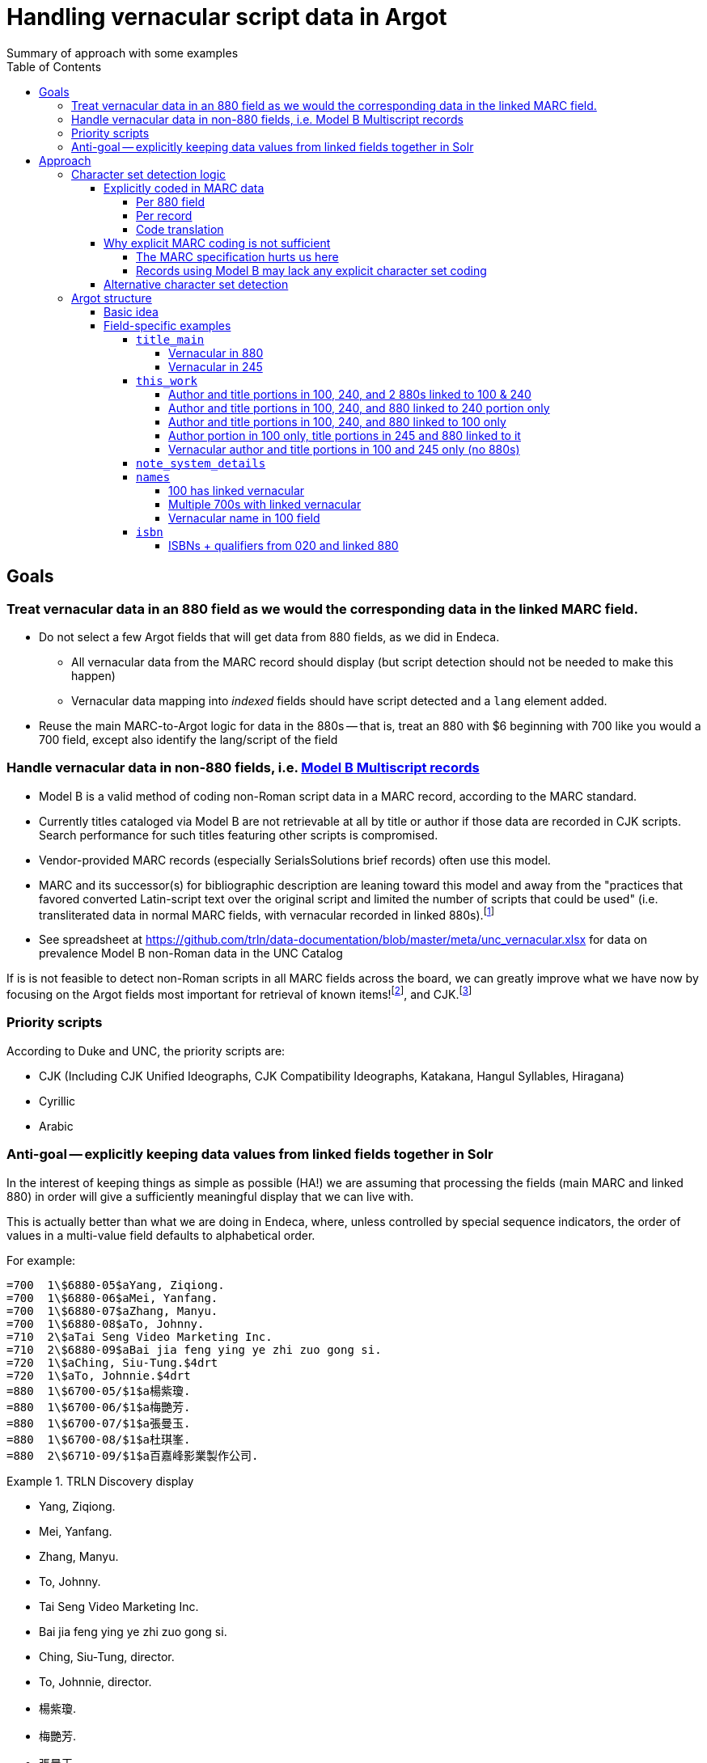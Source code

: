 :toc:
:toclevels: 5
:toc-placement!:

= Handling vernacular script data in Argot
Summary of approach with some examples

toc::[]


== Goals

=== Treat vernacular data in an 880 field as we would the corresponding data in the linked MARC field.
* Do not select a few Argot fields that will get data from 880 fields, as we did in Endeca.
** All vernacular data from the MARC record should display (but script detection should not be needed to make this happen)
** Vernacular data mapping into _indexed_ fields should have script detected and a `lang` element added.
* Reuse the main MARC-to-Argot logic for data in the 880s -- that is, treat an 880 with $6 beginning with 700 like you would a 700 field, except also identify the lang/script of the field

=== Handle vernacular data in non-880 fields, i.e. http://www.loc.gov/marc/bibliographic/ecbdmulti.html#modelb[Model B Multiscript records]

* Model B is a valid method of coding non-Roman script data in a MARC record, according to the MARC standard.
* Currently titles cataloged via Model B are not retrievable at all by title or author if those data are recorded in CJK scripts. Search performance for such titles featuring other scripts is compromised.
* Vendor-provided MARC records (especially SerialsSolutions brief records) often use this model. 
* MARC and its successor(s) for bibliographic description are leaning toward this model and away from the "practices that favored converted Latin-script text over the original script and limited the number of scripts that could be used" (i.e. transliterated data in normal MARC fields, with vernacular recorded in linked 880s).footnote:[See https://www.eventscribe.com/2018/ALA-Annual/fsPopup.asp?Mode=presInfo&PresentationID=352464[New Directions in Non-Latin Script Access]]
* See spreadsheet at https://github.com/trln/data-documentation/blob/master/meta/unc_vernacular.xlsx for data on prevalence Model B non-Roman data in the UNC Catalog

If is is not feasible to detect non-Roman scripts in all MARC fields across the board, we can greatly improve what we have now by focusing on the Argot fields most important for retrieval of known items!footnoteref:[impfields,title_main, names, this_work, included_work], and CJK.footnote:[The segmentation needed for properly indexing CJK causes these records to be unretrievable.] 

=== Priority scripts

According to Duke and UNC, the priority scripts are:

* CJK (Including CJK Unified Ideographs, CJK Compatibility Ideographs, Katakana, Hangul Syllables, Hiragana)
* Cyrillic
* Arabic

=== Anti-goal -- explicitly keeping data values from linked fields together in Solr

In the interest of keeping things as simple as possible (HA!) we are assuming that processing the fields (main MARC and linked 880) in order will give a sufficiently meaningful display that we can live with.

This is actually better than what we are doing in Endeca, where, unless controlled by special sequence indicators, the order of values in a multi-value field defaults to alphabetical order.

For example:

[source]
----
=700  1\$6880-05$aYang, Ziqiong.
=700  1\$6880-06$aMei, Yanfang.
=700  1\$6880-07$aZhang, Manyu.
=700  1\$6880-08$aTo, Johnny.
=710  2\$aTai Seng Video Marketing Inc.
=710  2\$6880-09$aBai jia feng ying ye zhi zuo gong si.
=720  1\$aChing, Siu-Tung.$4drt
=720  1\$aTo, Johnnie.$4drt
=880  1\$6700-05/$1$a楊紫瓊.
=880  1\$6700-06/$1$a梅艷芳.
=880  1\$6700-07/$1$a張曼玉.
=880  1\$6700-08/$1$a杜琪峯.
=880  2\$6710-09/$1$a百嘉峰影業製作公司.
----

.TRLN Discovery display
====

* Yang, Ziqiong.
* Mei, Yanfang.
* Zhang, Manyu.
* To, Johnny.
* Tai Seng Video Marketing Inc.
* Bai jia feng ying ye zhi zuo gong si.
* Ching, Siu-Tung, director.
* To, Johnnie, director.
* 楊紫瓊.
* 梅艷芳.
* 張曼玉.
* 杜琪峯.
* 百嘉峰影業製作公司.

====

Compare with the display in http://search.trln.org/search?id=UNCb3171140[SearchTRLN] and https://search.lib.unc.edu/search?R=UNCb3171140[UNC Endeca] where the fields are all out of order.

== Approach
=== Character set detection logic
The purpose of character set detection in MARC-to-Argot is to ensure the proper language parser is applied to the data in Solr. 

==== Explicitly coded in MARC data
===== Per 880 field
Every 880 field should contain a $6, structured as follows:

`$6830-06(2/r`

830:: Should always be present. MARC tag of field linked to this one. This is a vernacular representation of data in an 830 field
-:: Should always be present. Separates MARC field tag and occurrence number
06:: Should always be present. Occurrence number for linking. This 880 field corresponds to the 830 field that has a $6 beginning with 880-06
/:: Escape character
(2:: May or may not be present. Graphic character set used in this 880 field, in this case, Basic Hebrew
/r:: May or may not be present. Text directionality code (right-to-left)

*Extract the two characters following `/\d{3}-\d{2}\//` and match them using the code translation table below.*

===== Per record
In the section above, note that the graphic character set may be missing from a given 880 field.

Also, if Model B for multiscript records was used, the vernacular data may be in regular MARC fields such as 245 or 100, which lack per-field character set codes.

In these cases, there may be useful information in an 066, which is used to record the character set(s) present in a record.

In general:

* In Model A records (having 880s), we only care about what's in 066$c (alternate script(s))
* In Model B records, we may need to care about 066 $a, $b, _or_ $c

[TIP]
====
In all cases, it's _probably_ safe to get all 066 subfields, throw out any codes that map to Basic Latin or Extended Latin, and set the results in the Traject clipboard for the record, for later reference.
====

[source]
----
=066  \\$c$1
----

In the above record, all 880 fields are expected to be in CJK scripts.

[TIP]
====
When there is an 066 with a single $c value it might be a useful shortcut to use that value and skip the per-880 field character set detection.
====

[CAUTION]
====
Note that 066$c is repeatable. When repeated, 066$c data may be insufficient to identify the language parser that should be applied to a given field. 
====

[source]
----
=066  \\$c(N$c(S$c(Q
----

In the above record, the vernacular title is in Basic Greek, but the rest of the 880s are recorded in Cyrillic.

[TIP]
====
When there is an 066 with multiple $c values, use per-880 graphic character codes if present. If per-880 codes are _not_ present, the 066$c values could be used to apply only the necessary alternative character set detection functions on each 880 field.
====

[source]
----
=066  \\$b(N$c(B$c(3
----

In the above record, most of the main fields are recorded in Basic Cyrillic. However, some are recorded in Extended Latin or Basic Arabic. There are no 880s, and thus no per-field character set codes, present in this record.

[TIP]
====
066 values can be used to limit the alternative character set detection functions needed on the fields in a Model B record
====

===== Code translation

.http://www.loc.gov/marc/specifications/speccharmarc8.html#technique2[Graphic character set code translations]
[%header,cols=2*] 
|===
|Code
|Character set

|$1
|CJK (Chinese, Japanese, Korean (EACC))

|(3
|Basic Arabic

|(4
|Extended Arabic

|(B
|Basic Latin

|(!E
|Extended Latin

|(N
|Basic Cyrillic

|(Q
|Extended Cyrillic

|(S
|Basic Greek

|(2
|Basic Hebrew

|===

==== Why explicit MARC coding is not sufficient
===== The MARC specification hurts us here
As more and more MARC providers and ILSs support UTF-8, we run into the following:

[quote, CHARACTER SETS AND ENCODING OPTIONS: Part 3. Unicode Encoding Environment, http://www.loc.gov/marc/specifications/speccharucs.html ]
____
Field 066 (Character Sets Present) is not used in Unicode-encoded MARC 21 records in the Unicode environment. During conversion of MARC 21 records from MARC-8 encoding to Unicode, field 066 should be deleted.

The subfield $6 script identification code in MARC-8-encoded MARC 21 records identifies MARC-8 character sets, rather than scripts per se; hence the code is irrelevant in the Unicode environment because the character set is always UCS, which has no script identification code value. The script identification code should be dropped from subfield $6 when converting to Unicode from MARC-8 encoding.
____


This means techically properly coded MARC written/stored in Unicode/UTF-8 will lack any explicit coding of the character sets present in the record.

===== Records using Model B may lack any explicit character set coding

There is nothing except the vernacular characters present in the fields themselves to indicate that vernacular characters are present.

==== Alternative character set detection

I leave the best method for doing this to the devs to figure out.

[TIP]
====
As described above in "Why explicit MARC coding is not sufficient," we are going to need to figure this out for some situations, at least for some character sets/scripts we're prioritizing

If we are figuring this out and applying it across-the-board-ish, *does it make sense to skip processing the explicit MARC coding altogether, and just rely on the alternative method?*
====

If the alternative method(s) are so resource-intensive that we need to minimize their use, they ideally should be applied to:

* 880 fields lacking charset codes when there is no 066$c
* 880 fields lacking charset codes when there are multiple 066$c values
* All fields when:
** 066 with non-Latin code(s) present; AND
** No 880s present
* important fieldsfootnoteref:[impfields] when there are no 066 or 880 fields in the record (at the very least, check for CJK-ness)

=== Argot structure
==== Basic idea
Any field value indexed for search may have a `lang` assigned. When `lang` is not assigned, no non-standard language parsing will be applied.

[WARNING]
====
This will require changes to the structure of many already-implemented Argot fields.
====

==== Field-specific examples

===== `title_main`

====== Vernacular in 880

[source]
----
=245  10$6880-02$aUrbilder ;$bBlossoming ; Kalligraphie ; O Mensch, bewein' dein' Sünde gross (Arrangement) : for string quartet /$cToshio Hosokawa.
=880  10$6245-02/{dollar}1$a原像 ;$b開花 ; 書 （カリグラフィー） ほか : 弦楽四重奏のための /$c細川俊夫.
----

[source,ruby]
----
argot['title_main'] = [
{'value'=>'Urbilder ; Blossoming ; Kalligraphie ; O Mensch, bewein\' dein\' Sünde gross (Arrangement) : for string quartet'},
{'value'=>'原像 ;$b開花 ; 書 （カリグラフィー） ほか : 弦楽四重奏のための',
 'lang'=>'cjk'}
]
----

====== Vernacular in 245

[source]
----
=001  \\sseb026776854
=003  \\WaSeSS
=005  \\20170307180154.0
=040  \\$aWaSeSS$beng$cWaSeSS$dWaSeSS
=100  1\$aRekho.
=245  10$a近代日本文学研究の問題点$h[electronic resource] /$cRekho.
=250  \\$a14
=260  \\$a[S.l.] :$b国際日本文化研究センター,$c1992.
=300  \\$a1 online resource
=506  0\$fUnlimited simultaneous users
=588  0\$aTitle from content provider.
=590  \\$aProvider: ERDB Project in Japan (Provisional)
=590  \\$aVendor supplied catalog record.
----

This record http://search.trln.org/search?id=UNCb8821064[exists in SearchTRLN], but http://search.trln.org/search?N=0&Nty=1&Ntk=Title&Ntt=%E8%BF%91%E4%BB%A3%E6%97%A5%E6%9C%AC%E6%96%87%E5%AD%A6%E7%A0%94%E7%A9%B6%E3%81%AE%E5%95%8F%E9%A1%8C%E7%82%B9&sugg=[you cannot find it by searching for the title] because the vernacular data in the 245 isn't recognized/processed as CJK.


[source,ruby]
----
argot['title_main'] = [
{'value'=>'近代日本文学研究の問題点',
 'lang'=>'cjk'}
]
----


===== `this_work`

====== Author and title portions in 100, 240, and 2 880s linked to 100 & 240

[source]
----
=100  1\$6880-01$aHan, Fei,$d-233 B.C.
=240  10$6880-02$aHan Feizi
=245  10$6880-03$aHan Feizi ji shi :$b[20 juan] /$cChen Qiyou jiao zhu,Zhonghua shu ju Shanghai bian ji suo bian ji.
=880  1\$6100-01/$1$a韓非,$d-233 B.C.$wln
=880  10$6240-02/$1$a韓非子
=880  10$6245-03/$1$a韓非子集釋 :$b[20卷] /$c陳奇猷校注, 中华书局上海编辑所编辑.
----

[source,ruby]
----
argot['this_work'] = [
 {'type'=>'this',
  'author'=>'Han, Fei, -233 B.C.',
  'title'=>['Han Feizi']},
 {'type'=>'this',
  'author'=>'韓非, -233 B.C.',
  'title'=>['韓非子'],
  'lang'=>'cjk'}
]
----

====== Author and title portions in 100, 240, and 880 linked to 240 portion only

[source]
----
=100  1\$aŌkuma, Kotomichi,$d1798-1868.
=240  10$6880-02$aSōkeishū.$kSelections.$lEnglish
=245  12$aA grass path :$bselected poems from Sōkeishū /$cby Kotomichi Ōkuma ; translated by Yukuo Uyehara [and] Marjorie Sinclair ; illustrated by Shikō Munakata.
=880  10$6240-02/$1$a草徑集.$kSelections.$lEnglish
----

[source,ruby]
----
argot['this_work'] = [
 {'type'=>'this',
  'author'=>'Ōkuma, Kotomichi, 1798-1868.',
  'title'=>['Sōkeishū.', 'Selections.', 'English']},
 {'type'=>'this',
  'author'=>'Ōkuma, Kotomichi, 1798-1868.',
  'title'=>['草徑集.', 'Selections.', 'English'],
  'lang'=>'cjk'}
]
----

====== Author and title portions in 100, 240, and 880 linked to 100 only

[source]
----
=100  0\$6880-01$aBingxin,$d1900-1999.
=240  10$aWorks.$f1982
=245  10$6880-02$aBingxin wen ji.
=880  10$6245-02/$1$a冰心文集.
=880  0\$6100-01/$1$a冰心,$d1900-1999.
----

[source,ruby]
----
argot['this_work'] = [
 {'type'=>'this',
  'author'=>'Bingxin, 1900-1999.',
  'title'=>['Works.', '1982']},
 {'type'=>'this',
  'author'=>'冰心, 1900-1999.',
  'title'=>['Works.', '1982'],
  'lang'=>'cjk'}
]
----

====== Author portion in 100 only, title portions in 245 and 880 linked to it

[source]
----
=100  1\$aMif, P.$q(Pavel),$d1901-
=245  10$6880-01$aFa zhan zhuo de Zhongguo ge ming gao chao /$cMifu zhu. Zhongguo xin ge ming gao chao de qi dian / "Zhen li bao" pian shou lun wen.
=880  10$6245-01/$1$a發展著的中國革命高潮 /$c米夫著. 中國新革命高潮的起點 / 《真理報》篇 首論文.
----

[source,ruby]
----
argot['this_work'] = [
 {'type'=>'this',
  'author'=>'Mif, P.$q(Pavel), 1901-',
  'title'=>['Fa zhan zhuo de Zhongguo ge ming gao chao']
 },
 {'type'=>'this',
  'author'=>'Mif, P.$q(Pavel), 1901-',
  'title'=>['發展著的中國革命高潮'],
  'lang'=>'cjk'
 }
]
----

====== Vernacular author and title portions in 100 and 245 only (no 880s)

[source]
----
=100  1\$a高田, 時雄.
=245  10$a梵蒂岡圖書館所藏漢籍目録補編$h[electronic resource] /$c高田, 時雄.
----

[source,ruby]
----
argot['this_work'] = [
 {'type'=>'this',
  'author'=>'高田, 時雄.',
  'title'=>['梵蒂岡圖書館所藏漢籍目録補編'],
  'lang'=>'cjk'
 }
]
----

===== `note_system_details`

Not an indexed field, so we do NOT need to do character set identification or set a `lang` element.

[source]
----
=538  \\$6880-10$aXi tong yao qiu: Blu-ray bo fang she bei ji xiang guan ruan jian.
=880  \\$6538-10$a系统要求: Blu-ray播放设备及相关软件.
----

[source,ruby]
----
argot['note_system_details'] = [
 'Xi tong yao qiu: Blu-ray bo fang she bei ji xiang guan ruan jian.',
 '系统要求: Blu-ray播放设备及相关软件.'
]
----

===== `names`

====== 100 has linked vernacular

[source]
----
=100  1\$6880-01$aLi, Cha.
=880  1\$6100-01/$1$a李察.
----

[source,ruby]
----
argot['names'] = [
 {
  'name'=>'Li, Cha.',
  'type'=>'creator'
  },
  {
   'name'=>'李察.',
   'type'=>'creator',
   'lang'=>'cjk'
   }
]
----

====== Multiple 700s with linked vernacular

[source]
----
=245  00$aGuide to Japanese taxes$h[serial].
=700  1\$6880-03$aHayashi, Taizō,$d1922-
=700  1\$6880-04$aGomi, Yūji,$d1928-
=880  1\$6700-03/$1$a林大造,$d1922-
=880  1\$6700-04/$1$a五味, 雄治,$d1928-
----

[source,ruby]
----
argot['names'] = [
 {
  'name'=>'Hayashi, Taizō, 1922-',
  'type'=>'no_rel'
  },
  {
   'name'=>'Gomi, Yūji, 1928-',
   'type'=>'no_rel'
  },
  {
   'name'=>'林大造, 1922-',
   'type'=>'no_rel',
   'lang'=>'cjk'
   },
  {
   'name'=>'五味, 雄治, 1928-',
   'type'=>'no_rel',
   'lang'=>'cjk'
   }
]
----

====== Vernacular name in 100 field

[source]
----
=100  1\$aお茶の水女子大学グローバル教育センター.
=245  10$a震災復興と国際連携$h[electronic resource] :$b世界の災害、その時あなたは何ができますか? /$cお茶の水女子大学グローバル教育センター.
----

[source,ruby]
----
argot['names'] = [
 {
  'name'=>'お茶の水女子大学グローバル教育センター.',
  'type'=>'creator'
  'lang'=>'cjk'
   }
]
----

===== `isbn`
The numeric portion of the `isbn` field is indexed but the qualifier is only for display. The qualifier is the part that may be given in vernacular characters.

Therefore, we don't need script detection in the `isbn` field.

====== ISBNs + qualifiers from 020 and linked 880

[source]
----
=020  \\$6880-01$a9575433742 (ping zhuang)
=020  \\$a9789575433741 (ping zhuang)
=880  \\$6020-01/$1$a9575433742 (平裝)
----

[source,ruby]
----
argot['isbn'] = [
 {
  'number'=>'9575433742',
  'qualifying_info'=>'ping zhuang'
 },
 {
  'number'=>'9789575433741',
  'qualifying_info'=>'ping zhuang'
 },
 {
  'number'=>'9575433742',
  'qualifying_info'=>'平裝'
 } 
]
----
